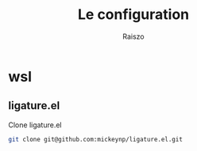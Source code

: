 #+TITLE: Le configuration
#+Author: Raiszo
* wsl
** ligature.el
   Clone ligature.el
#+begin_src bash
git clone git@github.com:mickeynp/ligature.el.git
#+end_src
